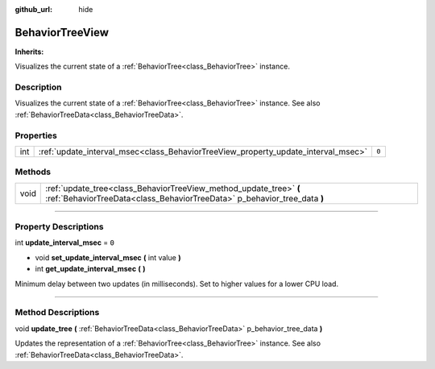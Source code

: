 :github_url: hide

.. DO NOT EDIT THIS FILE!!!
.. Generated automatically from Godot engine sources.
.. Generator: https://github.com/godotengine/godot/tree/4.2/doc/tools/make_rst.py.
.. XML source: https://github.com/godotengine/godot/tree/4.2/modules/limboai/doc_classes/BehaviorTreeView.xml.

.. _class_BehaviorTreeView:

BehaviorTreeView
================

**Inherits:** 

Visualizes the current state of a :ref:`BehaviorTree<class_BehaviorTree>` instance.

.. rst-class:: classref-introduction-group

Description
-----------

Visualizes the current state of a :ref:`BehaviorTree<class_BehaviorTree>` instance. See also :ref:`BehaviorTreeData<class_BehaviorTreeData>`.

.. rst-class:: classref-reftable-group

Properties
----------

.. table::
   :widths: auto

   +-----+-----------------------------------------------------------------------------------+-------+
   | int | :ref:`update_interval_msec<class_BehaviorTreeView_property_update_interval_msec>` | ``0`` |
   +-----+-----------------------------------------------------------------------------------+-------+

.. rst-class:: classref-reftable-group

Methods
-------

.. table::
   :widths: auto

   +------+------------------------------------------------------------------------------------------------------------------------------------------------+
   | void | :ref:`update_tree<class_BehaviorTreeView_method_update_tree>` **(** :ref:`BehaviorTreeData<class_BehaviorTreeData>` p_behavior_tree_data **)** |
   +------+------------------------------------------------------------------------------------------------------------------------------------------------+

.. rst-class:: classref-section-separator

----

.. rst-class:: classref-descriptions-group

Property Descriptions
---------------------

.. _class_BehaviorTreeView_property_update_interval_msec:

.. rst-class:: classref-property

int **update_interval_msec** = ``0``

.. rst-class:: classref-property-setget

- void **set_update_interval_msec** **(** int value **)**
- int **get_update_interval_msec** **(** **)**

Minimum delay between two updates (in milliseconds). Set to higher values for a lower CPU load.

.. rst-class:: classref-section-separator

----

.. rst-class:: classref-descriptions-group

Method Descriptions
-------------------

.. _class_BehaviorTreeView_method_update_tree:

.. rst-class:: classref-method

void **update_tree** **(** :ref:`BehaviorTreeData<class_BehaviorTreeData>` p_behavior_tree_data **)**

Updates the representation of a :ref:`BehaviorTree<class_BehaviorTree>` instance. See also :ref:`BehaviorTreeData<class_BehaviorTreeData>`.

.. |virtual| replace:: :abbr:`virtual (This method should typically be overridden by the user to have any effect.)`
.. |const| replace:: :abbr:`const (This method has no side effects. It doesn't modify any of the instance's member variables.)`
.. |vararg| replace:: :abbr:`vararg (This method accepts any number of arguments after the ones described here.)`
.. |constructor| replace:: :abbr:`constructor (This method is used to construct a type.)`
.. |static| replace:: :abbr:`static (This method doesn't need an instance to be called, so it can be called directly using the class name.)`
.. |operator| replace:: :abbr:`operator (This method describes a valid operator to use with this type as left-hand operand.)`
.. |bitfield| replace:: :abbr:`BitField (This value is an integer composed as a bitmask of the following flags.)`
